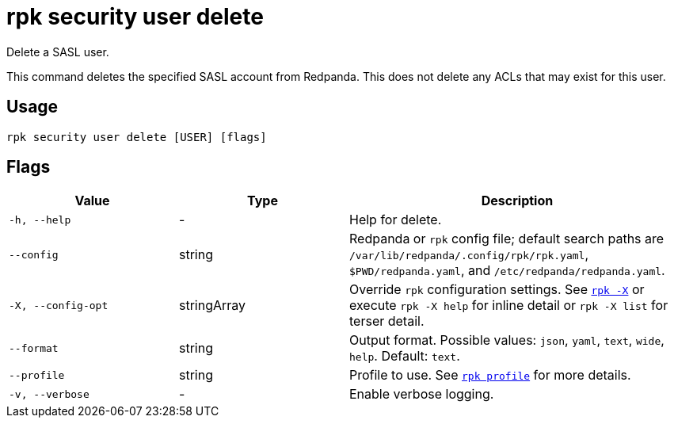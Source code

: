 = rpk security user delete
:page-aliases: reference:rpk/rpk-acl/rpk-acl-user-delete.adoc

Delete a SASL user.

This command deletes the specified SASL account from Redpanda. This does not
delete any ACLs that may exist for this user.

== Usage

[,bash]
----
rpk security user delete [USER] [flags]
----

== Flags

[cols="1m,1a,2a"]
|===
|*Value* |*Type* |*Description*

|-h, --help |- |Help for delete.

|--config |string |Redpanda or `rpk` config file; default search paths are `/var/lib/redpanda/.config/rpk/rpk.yaml`, `$PWD/redpanda.yaml`, and `/etc/redpanda/redpanda.yaml`.

|-X, --config-opt |stringArray |Override `rpk` configuration settings. See xref:reference:rpk/rpk-x-options.adoc[`rpk -X`] or execute `rpk -X help` for inline detail or `rpk -X list` for terser detail.

|--format |string |Output format. Possible values: `json`, `yaml`, `text`, `wide`, `help`. Default: `text`.

|--profile |string |Profile to use. See xref:reference:rpk/rpk-profile.adoc[`rpk profile`] for more details.

|-v, --verbose |- |Enable verbose logging.
|===

